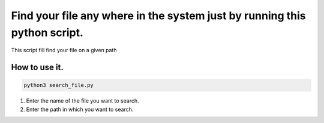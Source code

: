 Find your file any where in the system just by running this python script.
==========================================================================

|checkout|

This script fill find your file on a given path

How to use it.
--------------

.. code-block::

  python3 search_file.py

1. Enter the name of the file you want to search.
2. Enter the path in which you want to search.

.. |checkout| image:: https://forthebadge.com/images/badges/check-it-out.svg
  :target: https://github.com/HarshCasper/Rotten-Scripts/tree/master/Python/Search_File/

